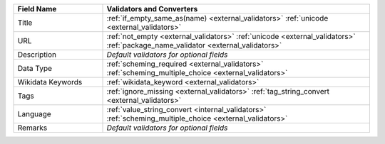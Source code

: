 .. list-table::
   :widths: 25 75
   :header-rows: 1

   * - Field Name
     - Validators and Converters

   * - Title
     - :ref:`if_empty_same_as(name) <external_validators>` :ref:`unicode <external_validators>` 

   * - URL
     - :ref:`not_empty <external_validators>` :ref:`unicode <external_validators>` :ref:`package_name_validator <external_validators>`

   * - Description
     - *Default validators for optional fields*

   * - Data Type
     - :ref:`scheming_required <external_validators>` :ref:`scheming_multiple_choice <external_validators>`

   * - Wikidata Keywords
     - :ref:`wikidata_keyword <external_validators>`

   * - Tags
     - :ref:`ignore_missing <external_validators>` :ref:`tag_string_convert <external_validators>`

   * - Language
     - :ref:`value_string_convert <internal_validators>` :ref:`scheming_multiple_choice <external_validators>`

   * - Remarks
     - *Default validators for optional fields*
